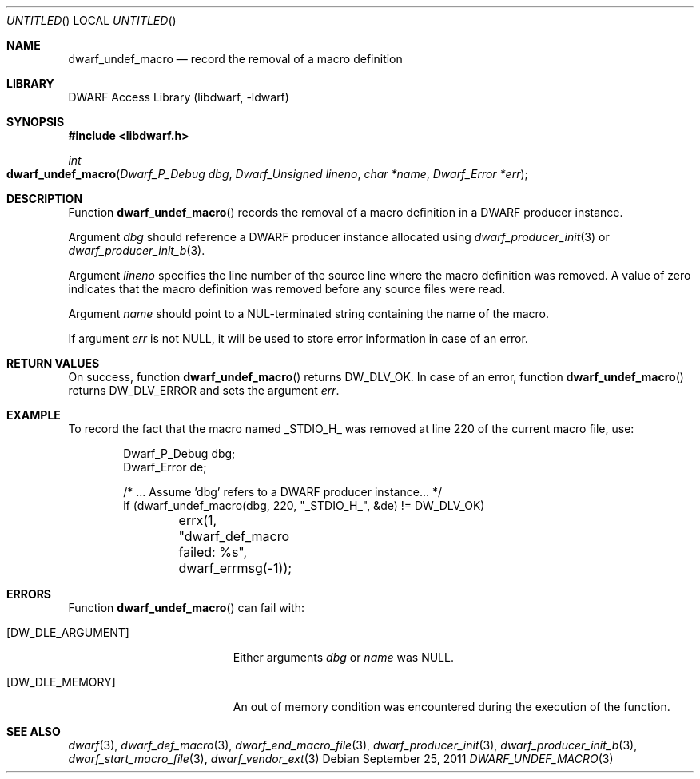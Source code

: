.\" Copyright (c) 2011 Kai Wang
.\" All rights reserved.
.\"
.\" Redistribution and use in source and binary forms, with or without
.\" modification, are permitted provided that the following conditions
.\" are met:
.\" 1. Redistributions of source code must retain the above copyright
.\"    notice, this list of conditions and the following disclaimer.
.\" 2. Redistributions in binary form must reproduce the above copyright
.\"    notice, this list of conditions and the following disclaimer in the
.\"    documentation and/or other materials provided with the distribution.
.\"
.\" THIS SOFTWARE IS PROVIDED BY THE AUTHOR AND CONTRIBUTORS ``AS IS'' AND
.\" ANY EXPRESS OR IMPLIED WARRANTIES, INCLUDING, BUT NOT LIMITED TO, THE
.\" IMPLIED WARRANTIES OF MERCHANTABILITY AND FITNESS FOR A PARTICULAR PURPOSE
.\" ARE DISCLAIMED.  IN NO EVENT SHALL THE AUTHOR OR CONTRIBUTORS BE LIABLE
.\" FOR ANY DIRECT, INDIRECT, INCIDENTAL, SPECIAL, EXEMPLARY, OR CONSEQUENTIAL
.\" DAMAGES (INCLUDING, BUT NOT LIMITED TO, PROCUREMENT OF SUBSTITUTE GOODS
.\" OR SERVICES; LOSS OF USE, DATA, OR PROFITS; OR BUSINESS INTERRUPTION)
.\" HOWEVER CAUSED AND ON ANY THEORY OF LIABILITY, WHETHER IN CONTRACT, STRICT
.\" LIABILITY, OR TORT (INCLUDING NEGLIGENCE OR OTHERWISE) ARISING IN ANY WAY
.\" OUT OF THE USE OF THIS SOFTWARE, EVEN IF ADVISED OF THE POSSIBILITY OF
.\" SUCH DAMAGE.
.\"
.\" $Id$
.\"
.Dd September 25, 2011
.Os
.Dt DWARF_UNDEF_MACRO 3
.Sh NAME
.Nm dwarf_undef_macro
.Nd record the removal of a macro definition
.Sh LIBRARY
.Lb libdwarf
.Sh SYNOPSIS
.In libdwarf.h
.Ft "int"
.Fo dwarf_undef_macro
.Fa "Dwarf_P_Debug dbg"
.Fa "Dwarf_Unsigned lineno"
.Fa "char *name"
.Fa "Dwarf_Error *err"
.Fc
.Sh DESCRIPTION
Function
.Fn dwarf_undef_macro
records the removal of a macro definition in a DWARF producer
instance.
.Pp
Argument
.Ar dbg
should reference a DWARF producer instance allocated using
.Xr dwarf_producer_init 3
or
.Xr dwarf_producer_init_b 3 .
.Pp
Argument
.Ar lineno
specifies the line number of the source line where the macro
definition was removed.
A value of zero indicates that the macro definition was removed before
any source files were read.
.Pp
Argument
.Ar name
should point to a NUL-terminated string containing the name
of the macro.
.Pp
If argument
.Ar err
is not NULL, it will be used to store error information in case of an
error.
.Sh RETURN VALUES
On success, function
.Fn dwarf_undef_macro
returns
.Dv DW_DLV_OK .
In case of an error, function
.Fn dwarf_undef_macro
returns
.Dv DW_DLV_ERROR
and sets the argument
.Ar err .
.Sh EXAMPLE
To record the fact that the macro named
.Dv _STDIO_H_
was removed at line 220 of the current macro file, use:
.Bd -literal -offset indent
Dwarf_P_Debug dbg;
Dwarf_Error de;

/* ... Assume 'dbg' refers to a DWARF producer instance... */
if (dwarf_undef_macro(dbg, 220, "_STDIO_H_", &de) != DW_DLV_OK)
	errx(1, "dwarf_def_macro failed: %s", dwarf_errmsg(-1));
.Ed
.Sh ERRORS
Function
.Fn dwarf_undef_macro
can fail with:
.Bl -tag -width ".Bq Er DW_DLE_ARGUMENT"
.It Bq Er DW_DLE_ARGUMENT
Either arguments
.Ar dbg
or
.Ar name
was NULL.
.It Bq Er DW_DLE_MEMORY
An out of memory condition was encountered during the execution of the
function.
.El
.Sh SEE ALSO
.Xr dwarf 3 ,
.Xr dwarf_def_macro 3 ,
.Xr dwarf_end_macro_file 3 ,
.Xr dwarf_producer_init 3 ,
.Xr dwarf_producer_init_b 3 ,
.Xr dwarf_start_macro_file 3 ,
.Xr dwarf_vendor_ext 3
